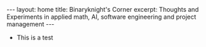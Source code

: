 #+BEGIN_EXPORT html
---
layout: home
title: Binaryknight's Corner
excerpt: Thoughts and Experiments in applied math, AI, software engineering and project management
---
#+END_EXPORT

+ This is a test
